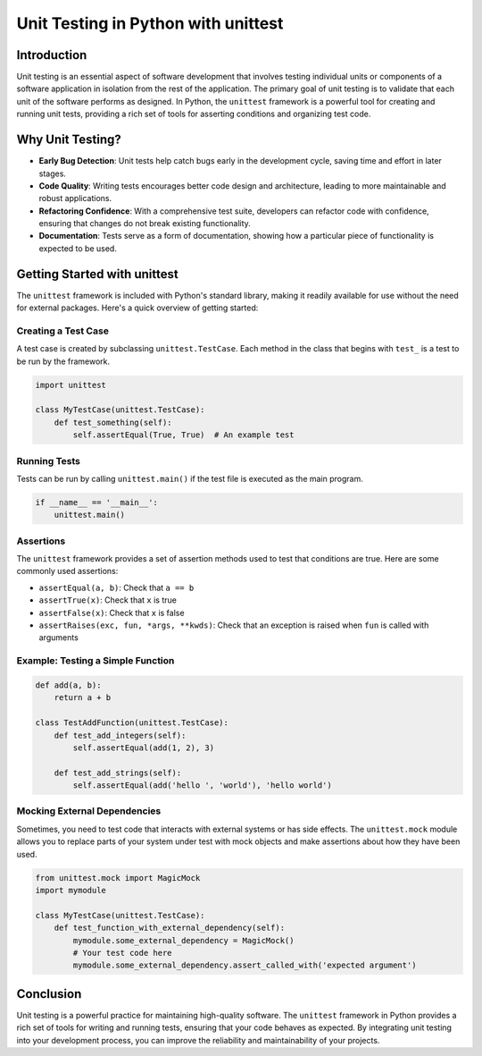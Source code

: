 ======================================
Unit Testing in Python with unittest
======================================

Introduction
============

Unit testing is an essential aspect of software development that involves testing individual units or components of a software application in isolation from the rest of the application. The primary goal of unit testing is to validate that each unit of the software performs as designed. In Python, the ``unittest`` framework is a powerful tool for creating and running unit tests, providing a rich set of tools for asserting conditions and organizing test code.

Why Unit Testing?
=================

- **Early Bug Detection**: Unit tests help catch bugs early in the development cycle, saving time and effort in later stages.
- **Code Quality**: Writing tests encourages better code design and architecture, leading to more maintainable and robust applications.
- **Refactoring Confidence**: With a comprehensive test suite, developers can refactor code with confidence, ensuring that changes do not break existing functionality.
- **Documentation**: Tests serve as a form of documentation, showing how a particular piece of functionality is expected to be used.

Getting Started with unittest
=============================

The ``unittest`` framework is included with Python's standard library, making it readily available for use without the need for external packages. Here's a quick overview of getting started:

Creating a Test Case
--------------------

A test case is created by subclassing ``unittest.TestCase``. Each method in the class that begins with ``test_`` is a test to be run by the framework.

.. code-block:: python

    import unittest

    class MyTestCase(unittest.TestCase):
        def test_something(self):
            self.assertEqual(True, True)  # An example test

Running Tests
-------------

Tests can be run by calling ``unittest.main()`` if the test file is executed as the main program.

.. code-block:: python

    if __name__ == '__main__':
        unittest.main()

Assertions
----------

The ``unittest`` framework provides a set of assertion methods used to test that conditions are true. Here are some commonly used assertions:

- ``assertEqual(a, b)``: Check that ``a == b``
- ``assertTrue(x)``: Check that ``x`` is true
- ``assertFalse(x)``: Check that ``x`` is false
- ``assertRaises(exc, fun, *args, **kwds)``: Check that an exception is raised when ``fun`` is called with arguments

Example: Testing a Simple Function
----------------------------------

.. code-block:: python

    def add(a, b):
        return a + b

    class TestAddFunction(unittest.TestCase):
        def test_add_integers(self):
            self.assertEqual(add(1, 2), 3)

        def test_add_strings(self):
            self.assertEqual(add('hello ', 'world'), 'hello world')

Mocking External Dependencies
-----------------------------

Sometimes, you need to test code that interacts with external systems or has side effects. The ``unittest.mock`` module allows you to replace parts of your system under test with mock objects and make assertions about how they have been used.

.. code-block:: python

    from unittest.mock import MagicMock
    import mymodule

    class MyTestCase(unittest.TestCase):
        def test_function_with_external_dependency(self):
            mymodule.some_external_dependency = MagicMock()
            # Your test code here
            mymodule.some_external_dependency.assert_called_with('expected argument')

Conclusion
==========

Unit testing is a powerful practice for maintaining high-quality software. The ``unittest`` framework in Python provides a rich set of tools for writing and running tests, ensuring that your code behaves as expected. By integrating unit testing into your development process, you can improve the reliability and maintainability of your projects.

